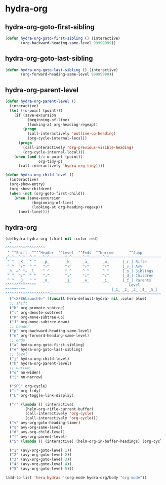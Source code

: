 * hydra-org
** hydra-org-goto-first-sibling
#+begin_src emacs-lisp
  (defun hydra-org-goto-first-sibling () (interactive)
         (org-backward-heading-same-level 99999999))
#+end_src

** hydra-org-goto-last-sibling
#+begin_src emacs-lisp
  (defun hydra-org-goto-last-sibling () (interactive)
         (org-forward-heading-same-level 99999999))
#+end_src

** hydra-org-parent-level
#+begin_src emacs-lisp
  (defun hydra-org-parent-level ()
    (interactive)
    (let ((o-point (point)))
      (if (save-excursion
            (beginning-of-line)
            (looking-at org-heading-regexp))
          (progn
            (call-interactively 'outline-up-heading)
            (org-cycle-internal-local))
        (progn
          (call-interactively 'org-previous-visible-heading)
          (org-cycle-internal-local)))
      (when (and (/= o-point (point))
                 org-tidy-p)
        (call-interactively 'hydra-org-tidy))))

  (defun hydra-org-child-level ()
    (interactive)
    (org-show-entry)
    (org-show-children)
    (when (not (org-goto-first-child))
      (when (save-excursion
              (beginning-of-line)
              (looking-at org-heading-regexp))
        (next-line))))

 #+end_src

** hydra-org
 #+begin_src emacs-lisp
   (defhydra hydra-org (:hint nil :color red)
     "
   ^^^^^^^^^^^^^^^^^^                                                                ^     ^  ╭─────┐
    ^ ^^Shift  ^^^^Header  ^^Level  ^^Ends  ^^Narrow       ^^Jump                        ^^^^^│ Org │
   ╭^─^──^─^──^─^───^─^───────^─^─────^─^──────^─^───────────────────────────────────^───^^^^^┴─────╯
    ^ ^  _K_  ^ ^   _p_       _k_     _a_      _o_      [_r_] Rifle         [_SPC_] Cycle
    ^ ^  ^↑^  ^ ^   ^↑^       ^↑^     ^↑^      ^↑^      [_v_] Avy           [_t_]  Tidy mode: %(org-tidy-p)
    _h_ ←^ ^→ _l_   ^ ^       ^ ^     ^ ^      ^ ^      [_s_] Siblings      [_L_]  Links
    ^ ^  ^↓^  ^ ^   ^↓^       ^↓^     ^↓^      ^↓^      [_d_] Children
    ^ ^  _J_  ^ ^   _n_       _j_     _e_      _i_      [_f_] Parents
   ^^^^^^^^^^^^^^                                          Level
   ^^^^^^^^^                                       [_1_ _2_ _3_ _4_ _5_]             _<f18>_ to close
   ^^^^^^^^^^^^^^^^^^^^──────────────────────────────────────────────────────────────────────────────"
     ("<XF86Launch9>" (funcall hera-default-hydra) nil :color blue)
     ;; shift
     ("h" org-promote-subtree)
     ("l" org-demote-subtree)
     ("K" org-move-subtree-up)
     ("J" org-move-subtree-down)
     ;; header
     ("p" org-backward-heading-same-level)
     ("n" org-forward-heading-same-level)
     ;; ends
     ("a" hydra-org-goto-first-sibling)
     ("e" hydra-org-goto-last-sibling)
     ;; level
     ("j" hydra-org-child-level)
     ("k" hydra-org-parent-level)
     ;; narrow
     ("o" nn-widen)
     ("i" nn-narrow)

     ("SPC" org-cycle)
     ("t" org-tidy)
     ("L" org-toggle-link-display)

     ("r" (lambda () (interactive)
            (helm-org-rifle-current-buffer)
            (call-interactively 'org-cycle)
            (call-interactively 'org-cycle)))
     ("v" avy-org-goto-heading-timer)
     ("s" avy-org-same-level)
     ("d" avy-org-child-level)
     ("f" avy-org-parent-level)
     ("S" (lambda () (interactive) (helm-org-in-buffer-headings) (org-cycle) (org-cycle)))

     ("1" (avy-org-goto-level 1))
     ("2" (avy-org-goto-level 2))
     ("3" (avy-org-goto-level 3))
     ("4" (avy-org-goto-level 4))
     ("5" (avy-org-goto-level 5)))

   (add-to-list 'hera-hydras '(org-mode hydra-org/body "org-mode"))

#+end_src

